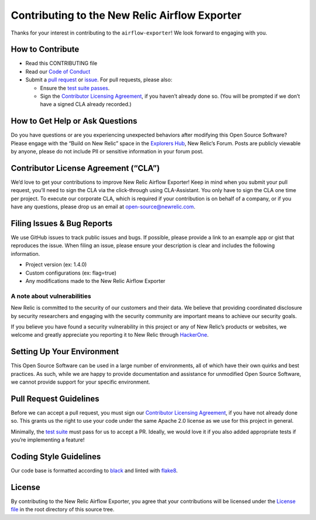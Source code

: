 Contributing to the New Relic Airflow Exporter
==============================================

Thanks for your interest in contributing to the
``airflow-exporter``! We look forward to engaging with you.

How to Contribute
-----------------

-  Read this CONTRIBUTING file
-  Read our `Code of Conduct <CODE_OF_CONDUCT.md>`__
-  Submit a `pull request <#pull-request-guidelines>`__ or
   `issue <#filing-issues--bug-reports>`__. For pull requests, please
   also:

   -  Ensure the `test suite passes <#testing-guidelines>`__.
   -  Sign the `Contributor Licensing
      Agreement <#contributor-license-agreement-cla>`__, if you haven’t
      already done so. (You will be prompted if we don’t have a signed
      CLA already recorded.)

How to Get Help or Ask Questions
--------------------------------

Do you have questions or are you experiencing unexpected behaviors after
modifying this Open Source Software? Please engage with the “Build on
New Relic” space in the `Explorers
Hub <https://discuss.newrelic.com/c/build-on-new-relic/Open-Source-Agents-SDKs>`__,
New Relic’s Forum. Posts are publicly viewable by anyone, please do not
include PII or sensitive information in your forum post.

Contributor License Agreement (“CLA”)
-------------------------------------

We’d love to get your contributions to improve New Relic Airflow Exporter! Keep in
mind when you submit your pull request, you’ll need to sign the CLA via
the click-through using CLA-Assistant. You only have to sign the CLA one
time per project. To execute our corporate CLA, which is required if
your contribution is on behalf of a company, or if you have any
questions, please drop us an email at open-source@newrelic.com.

Filing Issues & Bug Reports
---------------------------

We use GitHub issues to track public issues and bugs. If possible,
please provide a link to an example app or gist that reproduces the
issue. When filing an issue, please ensure your description is clear and
includes the following information.

* Project version (ex: 1.4.0)
* Custom configurations (ex: flag=true)
* Any modifications made to the New Relic Airflow Exporter

A note about vulnerabilities
^^^^^^^^^^^^^^^^^^^^^^^^^^^^

New Relic is committed to the security of our customers and their data.
We believe that providing coordinated disclosure by security researchers
and engaging with the security community are important means to achieve
our security goals.

If you believe you have found a security vulnerability in this project
or any of New Relic’s products or websites, we welcome and greatly
appreciate you reporting it to New Relic through
`HackerOne <https://hackerone.com/newrelic>`__.

Setting Up Your Environment
---------------------------

This Open Source Software can be used in a large number of environments,
all of which have their own quirks and best practices. As such, while we
are happy to provide documentation and assistance for unmodified Open
Source Software, we cannot provide support for your specific
environment.

Pull Request Guidelines
-----------------------

Before we can accept a pull request, you must sign our `Contributor
Licensing Agreement <#contributor-license-agreement-cla>`__, if you have
not already done so. This grants us the right to use your code under the
same Apache 2.0 license as we use for this project in general.

Minimally, the `test suite <#testing-guidelines>`__ must pass for us to
accept a PR. Ideally, we would love it if you also added appropriate
tests if you’re implementing a feature!

Coding Style Guidelines
-----------------------

Our code base is formatted according to
`black <https://github.com/psf/black>`__ and linted with
`flake8 <https://github.com/PyCQA/flake8>`__.

License
-------

By contributing to the New Relic Airflow Exporter, you agree that your
contributions will be licensed under the `License file <LICENSE>`__ in
the root directory of this source tree.
